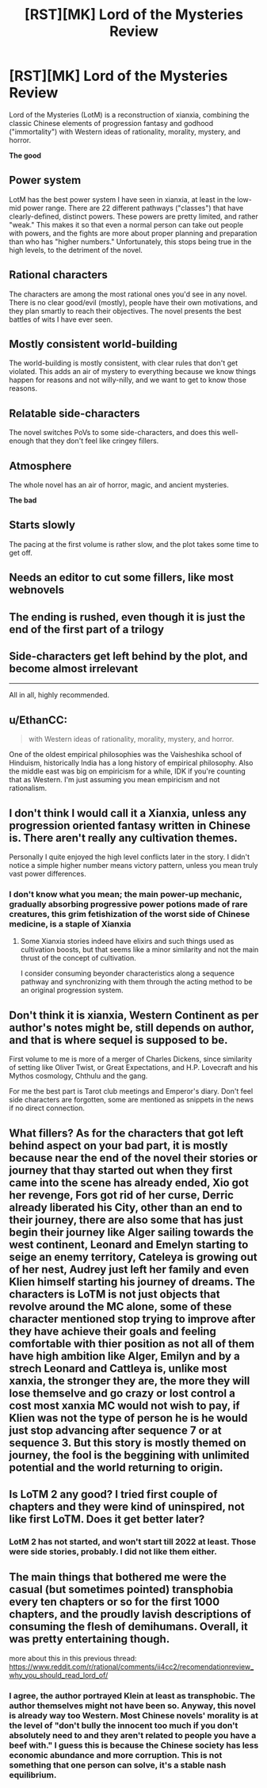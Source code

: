 #+TITLE: [RST][MK] Lord of the Mysteries Review

* [RST][MK] Lord of the Mysteries Review
:PROPERTIES:
:Author: whats-a-monad
:Score: 41
:DateUnix: 1611344902.0
:DateShort: 2021-Jan-22
:FlairText: MK
:END:
Lord of the Mysteries (LotM) is a reconstruction of xianxia, combining the classic Chinese elements of progression fantasy and godhood ("immortality") with Western ideas of rationality, morality, mystery, and horror.

*The good*

** Power system

LotM has the best power system I have seen in xianxia, at least in the low-mid power range. There are 22 different pathways ("classes") that have clearly-defined, distinct powers. These powers are pretty limited, and rather "weak." This makes it so that even a normal person can take out people with powers, and the fights are more about proper planning and preparation than who has "higher numbers." Unfortunately, this stops being true in the high levels, to the detriment of the novel.

** Rational characters

The characters are among the most rational ones you'd see in any novel. There is no clear good/evil (mostly), people have their own motivations, and they plan smartly to reach their objectives. The novel presents the best battles of wits I have ever seen.

** Mostly consistent world-building

The world-building is mostly consistent, with clear rules that don't get violated. This adds an air of mystery to everything because we know things happen for reasons and not willy-nilly, and we want to get to know those reasons.

** Relatable side-characters

The novel switches PoVs to some side-characters, and does this well-enough that they don't feel like cringey fillers.

** Atmosphere

The whole novel has an air of horror, magic, and ancient mysteries.

*The bad*

** Starts slowly

The pacing at the first volume is rather slow, and the plot takes some time to get off.

** Needs an editor to cut some fillers, like most webnovels

** The ending is rushed, even though it is just the end of the first part of a trilogy

** Side-characters get left behind by the plot, and become almost irrelevant

--------------

All in all, highly recommended.


** u/EthanCC:
#+begin_quote
  with Western ideas of rationality, morality, mystery, and horror.
#+end_quote

One of the oldest empirical philosophies was the Vaisheshika school of Hinduism, historically India has a long history of empirical philosophy. Also the middle east was big on empiricism for a while, IDK if you're counting that as Western. I'm just assuming you mean empiricism and not rationalism.
:PROPERTIES:
:Author: EthanCC
:Score: 6
:DateUnix: 1611385811.0
:DateShort: 2021-Jan-23
:END:


** I don't think I would call it a Xianxia, unless any progression oriented fantasy written in Chinese is. There aren't really any cultivation themes.

Personally I quite enjoyed the high level conflicts later in the story. I didn't notice a simple higher number means victory pattern, unless you mean truly vast power differences.
:PROPERTIES:
:Author: gfe98
:Score: 16
:DateUnix: 1611357366.0
:DateShort: 2021-Jan-23
:END:

*** I don't know what you mean; the main power-up mechanic, gradually absorbing progressive power potions made of rare creatures, this grim fetishization of the worst side of Chinese medicine, is a staple of Xianxia
:PROPERTIES:
:Author: aponty
:Score: 8
:DateUnix: 1611370968.0
:DateShort: 2021-Jan-23
:END:

**** Some Xianxia stories indeed have elixirs and such things used as cultivation boosts, but that seems like a minor similarity and not the main thrust of the concept of cultivation.

I consider consuming beyonder characteristics along a sequence pathway and synchronizing with them through the acting method to be an original progression system.
:PROPERTIES:
:Author: gfe98
:Score: 9
:DateUnix: 1611375137.0
:DateShort: 2021-Jan-23
:END:


** Don't think it is xianxia, Western Continent as per author's notes might be, still depends on author, and that is where sequel is supposed to be.

First volume to me is more of a merger of Charles Dickens, since similarity of setting like Oliver Twist, or Great Expectations, and H.P. Lovecraft and his Mythos cosmology, Chthulu and the gang.

For me the best part is Tarot club meetings and Emperor's diary. Don't feel side characters are forgotten, some are mentioned as snippets in the news if no direct connection.
:PROPERTIES:
:Author: tahuti
:Score: 11
:DateUnix: 1611362283.0
:DateShort: 2021-Jan-23
:END:


** What fillers? As for the characters that got left behind aspect on your bad part, it is mostly because near the end of the novel their stories or journey that thay started out when they first came into the scene has already ended, Xio got her revenge, Fors got rid of her curse, Derric already liberated his City, other than an end to their journey, there are also some that has just begin their journey like Alger sailing towards the west continent, Leonard and Emelyn starting to seige an enemy territory, Cateleya is growing out of her nest, Audrey just left her family and even Klien himself starting his journey of dreams. The characters is LoTM is not just objects that revolve around the MC alone, some of these character mentioned stop trying to improve after they have achieve their goals and feeling comfortable with thier position as not all of them have high ambition like Alger, Emilyn and by a strech Leonard and Cattleya is, unlike most xanxia, the stronger they are, the more they will lose themselve and go crazy or lost control a cost most xanxia MC would not wish to pay, if Klien was not the type of person he is he would just stop advancing after sequence 7 or at sequence 3. But this story is mostly themed on journey, the fool is the beggining with unlimited potential and the world returning to origin.
:PROPERTIES:
:Author: Travelling_Heart
:Score: 8
:DateUnix: 1611388841.0
:DateShort: 2021-Jan-23
:END:


** Is LoTM 2 any good? I tried first couple of chapters and they were kind of uninspired, not like first LoTM. Does it get better later?
:PROPERTIES:
:Author: serge_cell
:Score: 1
:DateUnix: 1611417012.0
:DateShort: 2021-Jan-23
:END:

*** LotM 2 has not started, and won't start till 2022 at least. Those were side stories, probably. I did not like them either.
:PROPERTIES:
:Author: whats-a-monad
:Score: 12
:DateUnix: 1611417386.0
:DateShort: 2021-Jan-23
:END:


** The main things that bothered me were the casual (but sometimes pointed) transphobia every ten chapters or so for the first 1000 chapters, and the proudly lavish descriptions of consuming the flesh of demihumans. Overall, it was pretty entertaining though.

more about this in this previous thread: [[https://www.reddit.com/r/rational/comments/ii4cc2/recomendationreview_why_you_should_read_lord_of/]]
:PROPERTIES:
:Author: aponty
:Score: 4
:DateUnix: 1611370941.0
:DateShort: 2021-Jan-23
:END:

*** I agree, the author portrayed Klein at least as transphobic. The author themselves might not have been so. Anyway, this novel is already way too Western. Most Chinese novels' morality is at the level of "don't bully the innocent too much if you don't absolutely need to and they aren't related to people you have a beef with." I guess this is because the Chinese society has less economic abundance and more corruption. This is not something that one person can solve, it's a stable nash equilibrium.
:PROPERTIES:
:Author: whats-a-monad
:Score: 5
:DateUnix: 1611393250.0
:DateShort: 2021-Jan-23
:END:
